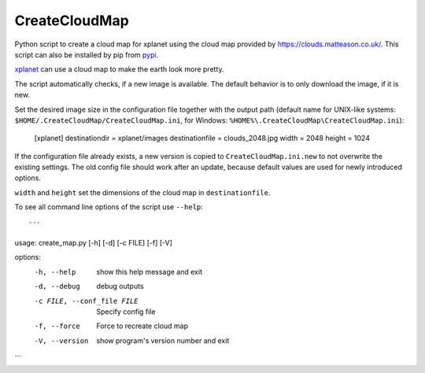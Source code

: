 CreateCloudMap
==============

.. image:: https://img.shields.io/pypi/v/CreateCloudMap.svg
    :target: https://pypi.python.org/pypi/createcloudmap

.. image:: https://img.shields.io/pypi/pyversions/CreateCloudMap.svg
    :target: https://pypi.python.org/pypi/createcloudmap

.. image:: https://img.shields.io/pypi/l/CreateCloudMap.svg
    :target: https://pypi.python.org/pypi/createcloudmap

Python script to create a cloud map for xplanet using the cloud map provided
by https://clouds.matteason.co.uk/.
This script can also be installed by pip from `pypi <https://pypi.python.org/pypi/CreateCloudMap>`_.

`xplanet <http://xplanet.sourceforge.net/>`_ can use a cloud map to make the earth look more pretty.

The script automatically checks, if a new image is available. The default
behavior is to only download the image, if it is new.

Set the desired image size in the configuration file together with the output path
(default name for UNIX-like systems: ``$HOME/.CreateCloudMap/CreateCloudMap.ini``,
for Windows: ``%HOME%\.CreateCloudMap\CreateCloudMap.ini``):

  [xplanet]
  destinationdir = xplanet/images
  destinationfile = clouds_2048.jpg
  width = 2048
  height = 1024

If the configuration file already exists, a new version is copied to ``CreateCloudMap.ini.new``
to not overwrite the existing settings.
The old config file should work after an update, because default values are used for
newly introduced options.

``width`` and ``height`` set the dimensions of the cloud map in ``destinationfile``.

To see all command line options of the script use ``--help``::

```
usage: create_map.py [-h] [-d] [-c FILE] [-f] [-V]

options:
  -h, --help            show this help message and exit
  -d, --debug           debug outputs
  -c FILE, --conf_file FILE
                        Specify config file
  -f, --force           Force to recreate cloud map
  -V, --version         show program's version number and exit
```
